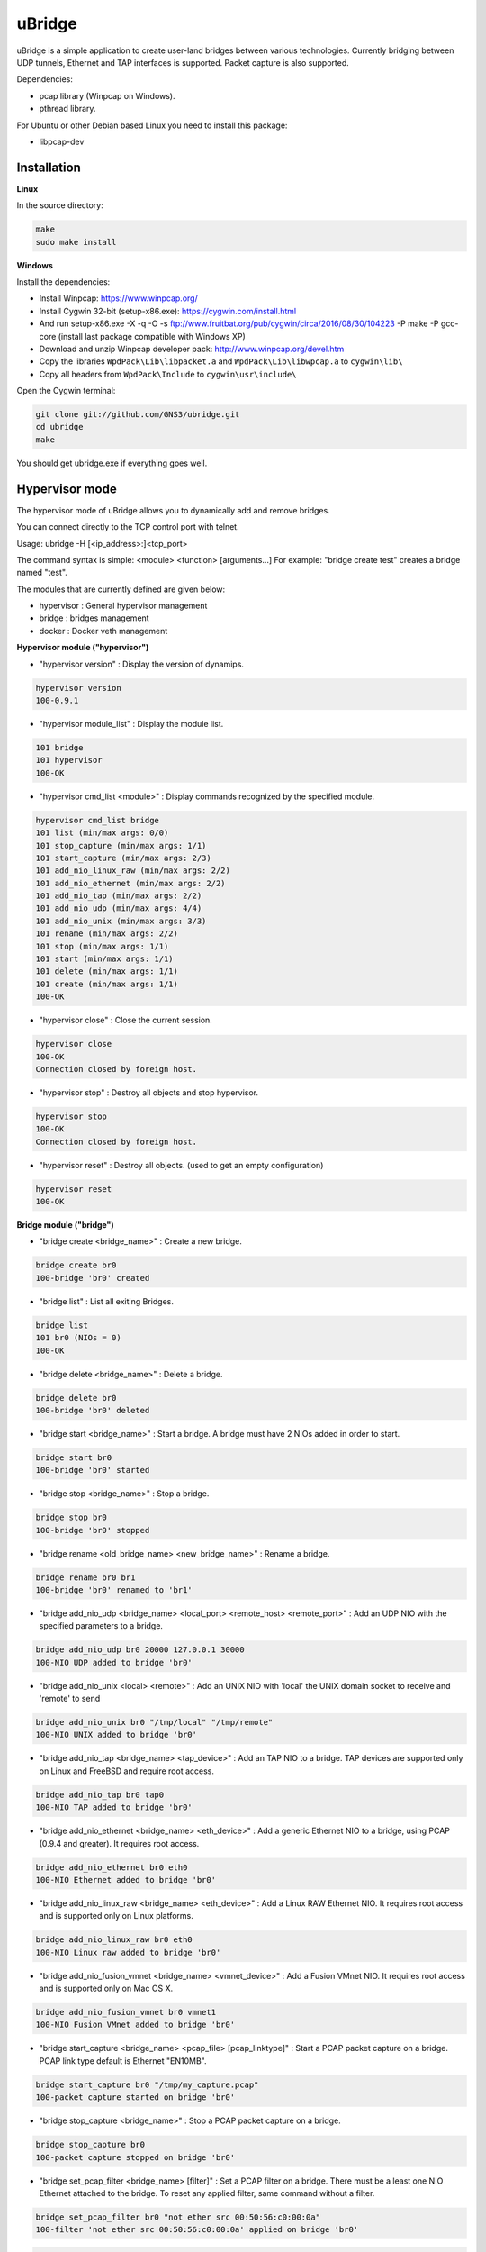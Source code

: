 uBridge
=======

uBridge is a simple application to create user-land bridges between various technologies.
Currently bridging between UDP tunnels, Ethernet and TAP interfaces is supported.
Packet capture is also supported.

Dependencies:

- pcap library (Winpcap on Windows).
- pthread library.

For Ubuntu or other Debian based Linux you need to install this package:

- libpcap-dev

Installation
-----------------

**Linux**

In the source directory:

.. code:: bash

    make
    sudo make install
    
**Windows**

Install the dependencies:

- Install Winpcap: https://www.winpcap.org/
- Install Cygwin 32-bit (setup-x86.exe): https://cygwin.com/install.html
- And run setup-x86.exe -X -q -O -s ftp://www.fruitbat.org/pub/cygwin/circa/2016/08/30/104223 -P make -P gcc-core (install last package compatible with Windows XP)
- Download and unzip Winpcap developer pack: http://www.winpcap.org/devel.htm
- Copy the libraries ``WpdPack\Lib\libpacket.a`` and ``WpdPack\Lib\libwpcap.a`` to ``cygwin\lib\``
- Copy all headers from ``WpdPack\Include`` to ``cygwin\usr\include\``

Open the Cygwin terminal:

.. code:: bash

    git clone git://github.com/GNS3/ubridge.git
    cd ubridge
    make

You should get ubridge.exe if everything goes well.

Hypervisor mode
---------------

The hypervisor mode of uBridge allows you to dynamically
add and remove bridges.

You can connect directly to the TCP control port with telnet.

Usage: ubridge -H [<ip_address>:]<tcp_port>

The command syntax is simple: <module> <function> [arguments...]
For example: "bridge create test" creates a bridge named "test".

The modules that are currently defined are given below:

* hypervisor   : General hypervisor management
* bridge       : bridges management
* docker       : Docker veth management

**Hypervisor module ("hypervisor")**

* "hypervisor version" : Display the version of dynamips.

.. code:: bash

    hypervisor version
    100-0.9.1

* "hypervisor module_list" : Display the module list.

.. code:: bash

    101 bridge
    101 hypervisor
    100-OK

* "hypervisor cmd_list <module>" : Display commands recognized by the specified module.

.. code:: bash

    hypervisor cmd_list bridge
    101 list (min/max args: 0/0)
    101 stop_capture (min/max args: 1/1)
    101 start_capture (min/max args: 2/3)
    101 add_nio_linux_raw (min/max args: 2/2)
    101 add_nio_ethernet (min/max args: 2/2)
    101 add_nio_tap (min/max args: 2/2)
    101 add_nio_udp (min/max args: 4/4)
    101 add_nio_unix (min/max args: 3/3)
    101 rename (min/max args: 2/2)
    101 stop (min/max args: 1/1)
    101 start (min/max args: 1/1)
    101 delete (min/max args: 1/1)
    101 create (min/max args: 1/1)
    100-OK

* "hypervisor close" : Close the current session.

.. code:: bash

    hypervisor close
    100-OK
    Connection closed by foreign host.

* "hypervisor stop"  : Destroy all objects and stop hypervisor.

.. code:: bash

    hypervisor stop
    100-OK
    Connection closed by foreign host.

* "hypervisor reset" : Destroy all objects. (used to get an empty configuration)

.. code:: bash

    hypervisor reset
    100-OK

**Bridge module ("bridge")**

* "bridge create <bridge_name>" : Create a new bridge.

.. code:: bash

    bridge create br0
    100-bridge 'br0' created

* "bridge list" : List all exiting Bridges.

.. code:: bash

    bridge list
    101 br0 (NIOs = 0)
    100-OK

* "bridge delete <bridge_name>" : Delete a bridge.

.. code:: bash

    bridge delete br0
    100-bridge 'br0' deleted

* "bridge start <bridge_name>" : Start a bridge.
  A bridge must have 2 NIOs added in order to start.

.. code:: bash

    bridge start br0
    100-bridge 'br0' started

* "bridge stop <bridge_name>" : Stop a bridge.

.. code:: bash

    bridge stop br0
    100-bridge 'br0' stopped

* "bridge rename <old_bridge_name> <new_bridge_name>" : Rename a bridge.

.. code:: bash

    bridge rename br0 br1
    100-bridge 'br0' renamed to 'br1'

* "bridge add_nio_udp <bridge_name> <local_port> <remote_host> <remote_port>" :
  Add an UDP NIO with the specified parameters to a bridge.

.. code:: bash

    bridge add_nio_udp br0 20000 127.0.0.1 30000
    100-NIO UDP added to bridge 'br0'

* "bridge add_nio_unix <local> <remote>" :
  Add an UNIX NIO with 'local' the UNIX domain socket to receive and 'remote' to send

.. code:: bash

    bridge add_nio_unix br0 "/tmp/local" "/tmp/remote"
    100-NIO UNIX added to bridge 'br0'

* "bridge add_nio_tap <bridge_name> <tap_device>" :
  Add an TAP NIO to a bridge. TAP devices are supported only on Linux and FreeBSD and require root access.

.. code:: bash

    bridge add_nio_tap br0 tap0
    100-NIO TAP added to bridge 'br0'

* "bridge add_nio_ethernet <bridge_name> <eth_device>" :
  Add a generic Ethernet NIO to a bridge, using PCAP (0.9.4 and greater). It requires root access.

.. code:: bash

    bridge add_nio_ethernet br0 eth0
    100-NIO Ethernet added to bridge 'br0'

* "bridge add_nio_linux_raw <bridge_name> <eth_device>" :
  Add a Linux RAW Ethernet NIO. It requires root access and is supported only on Linux platforms.

.. code:: bash

    bridge add_nio_linux_raw br0 eth0
    100-NIO Linux raw added to bridge 'br0'

* "bridge add_nio_fusion_vmnet <bridge_name> <vmnet_device>" :
  Add a Fusion VMnet NIO. It requires root access and is supported only on Mac OS X.

.. code:: bash

    bridge add_nio_fusion_vmnet br0 vmnet1
    100-NIO Fusion VMnet added to bridge 'br0'

* "bridge start_capture <bridge_name> <pcap_file> [pcap_linktype]" :
  Start a PCAP packet capture on a bridge. PCAP link type default is Ethernet "EN10MB".

.. code:: bash

    bridge start_capture br0 "/tmp/my_capture.pcap"
    100-packet capture started on bridge 'br0'

* "bridge stop_capture <bridge_name>" :
  Stop a PCAP packet capture on a bridge.

.. code:: bash

    bridge stop_capture br0
    100-packet capture stopped on bridge 'br0'

* "bridge set_pcap_filter <bridge_name> [filter]" :
  Set a PCAP filter on a bridge. There must be a least one NIO Ethernet attached to the bridge.
  To reset any applied filter, same command without a filter.

.. code:: bash

    bridge set_pcap_filter br0 "not ether src 00:50:56:c0:00:0a"
    100-filter 'not ether src 00:50:56:c0:00:0a' applied on bridge 'br0'

.. code:: bash

    bridge set_pcap_filter br0
    100-filter reset on bridge 'br0'

* "bridge stats <bridge_name>":
  Show statistics about a bridge input/output.

.. code:: bash

    bridge stats bridge0
    101 Source NIO:      90 received 410 sent
    101 Destination NIO: 410 received 90 sent

**Docker module ("docker")**

* "docker create_veth <interface_name_1> <interface_name_2>" :
  Create virtual Ethernet interface pair.

.. code:: bash

    docker create_veth hostif guestif
    100-veth pair created: hostif and guestif

* "docker move_to_ns <interface> <namespace_id> <dst_interface>" :
  Move Ethernet interface to network namespace. And rename it after
  the move.

.. code:: bash

    docker move_to_ns guestif 6367 eth0
    100-guestif moved to namespace 6367

* "docker delete_veth <interface_name>" :
  Delete virtual Ethernet interface.

.. code:: bash

    docker delete_veth hostif
    100-veth interface hostif has been deleted

**Linux bridge ("brctl") ***

.. code:: bash
    brctl addif virbr0 nat2
    100-nat2 has been added to bridge virbr0

**IOL Bridge module ("iol_bridge")**

* iol_bridge create <name> <id>

.. code:: bash

    iol_bridge create IOL-BRIDGE-513 513
    100-IOL bridge 'IOL-BRIDGE-513' created

* iol_bridge add_nio_udp <name> <iol_id> <bay> <unit> <lport> <rhost> <rport>

* iol_bridge start_capture <name> "<output_file>" <data_link_type>

* iol_bridge delete <name>

**Session example**

This will bridge a tap0 interface to an UDP tunnel.

Start the hypervisor:

.. code:: bash
    
    user@host# ./ubridge -H 2232
    Hypervisor TCP control server started (port 2232).


Connect via telnet:

.. code:: bash

    user@host# telnet localhost 2232


.. code:: bash

    bridge create br0
    100-bridge 'br0' created

    bridge start br0
    209-bridge 'br0' must have 2 NIOs to be started

    bridge add_nio_tap br0 tap0
    100-NIO TAP added to bridge 'br0'

    bridge add_nio_udp br0 20000 127.0.0.1 30000
    100-NIO UDP added to bridge 'br0'

    bridge start br0
    100-bridge 'br0' started

Config file mode
----------------

Usage: create a file named ubridge.ini in the same directory as uBridge and then start the executable.

Signal SIGHUP (not available on Windows) can be used to reload the config file.

Example of content:

.. code:: ini

    ; bridge Ethernet interface eth0 with an UDP tunnel
    [bridge0]
    source_ethernet = eth0
    destination_udp = 10000:127.0.0.1:10001 ; syntax is local_port:remote_host:remote_port

    ; bridge TAP interface tap0 with an UDP tunnel
    ; and capture packets to /tmp/bridge1.pcap
    [bridge1]
    source_tap = tap0
    destination_udp = 11000:127.0.0.1:11001
    pcap_file = /tmp/bridge1.pcap
    pcap_protocol = EN10MB ; PCAP data link type, default is EN10MB

    ; it is even possible to bridge two UDP tunnels and capture!
    [bridge2]
    source_udp = 40000:127.0.0.1:40001
    destination_udp = 50000:127.0.0.1:50001
    pcap_file = /tmp/bridge2.pcap

    ; or to bridge 2 interfaces
    [bridge3]
    source_tap = tap0
    destination_ethernet = vmnet2

On Linux you can use a RAW socket to bridge an Ethernet interface (a bit faster than with the default PCAP method).

.. code:: ini

    ; bridge Ethernet interface eth0 with an UDP tunnel
    ; using the RAW socket method (Linux rocks!)
    [bridge4]
    source_linux_raw = eth0
    destination_udp = 42000:127.0.0.1:42001

There is also the option to use a UNIX domain socket

.. code:: ini

    ; bridge UNIX domain socket with an UDP tunnel
    [bridge5]
    source_unix = /tmp/local_file:/tmp/remote_file
    destination_udp = 42002:127.0.0.1:42003

On Mac OS X you can use the proprietary vmnet ktext module to bridge an VMware Fusion vmnet interface.

.. code:: ini

    ; bridge VMware FUsion interface vmnet1 with an UDP tunnel
    [bridge6]
    source_fusion_vmnet = vmnet1
    destination_udp = 12000:127.0.0.1:12001

On Windows, interfaces must be specified with the NPF notation. You can display all available network devices
using ubridge.exe -e on a command line.

.. code:: ini

    ; using a Windows NPF interface
    [bridge7]
    source_ethernet = "\Device\NPF_{BC46623A-D65B-4498-9073-96B9DC4C8CBA}"
    destination_udp = 10000:127.0.0.1:10001
    ; this will filter out frames with source MAC address 00:50:56:c0:00:0a
    pcap_filter = "not ether src 00:50:56:c0:00:0a"

Notes
-----

- A Bridge name (e.g. bridge4) can be anything as long it is unique in the same file or inside the hypervisor.
- Capabitilies must be set on the executable (Linux only) or you must have administrator rights to bridge Ethernet or TAP interfaces.
- It is only possible to bridge two interfaces/tunnels together. uBridge is not a hub or a switch!
